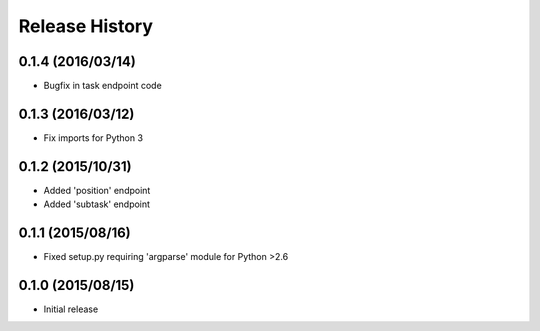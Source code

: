 Release History
===============

0.1.4 (2016/03/14)
------------------
* Bugfix in task endpoint code

0.1.3 (2016/03/12)
------------------
* Fix imports for Python 3

0.1.2 (2015/10/31)
------------------
* Added 'position' endpoint
* Added 'subtask' endpoint

0.1.1 (2015/08/16)
------------------
* Fixed setup.py requiring 'argparse' module for Python >2.6

0.1.0 (2015/08/15)
------------------
* Initial release
